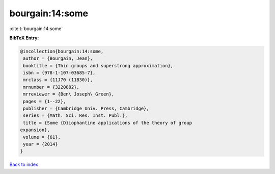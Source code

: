 bourgain:14:some
================

:cite:t:`bourgain:14:some`

**BibTeX Entry:**

.. code-block:: bibtex

   @incollection{bourgain:14:some,
    author = {Bourgain, Jean},
    booktitle = {Thin groups and superstrong approximation},
    isbn = {978-1-107-03685-7},
    mrclass = {11J70 (11B30)},
    mrnumber = {3220882},
    mrreviewer = {Ben\ Joseph\ Green},
    pages = {1--22},
    publisher = {Cambridge Univ. Press, Cambridge},
    series = {Math. Sci. Res. Inst. Publ.},
    title = {Some {D}iophantine applications of the theory of group
   expansion},
    volume = {61},
    year = {2014}
   }

`Back to index <../By-Cite-Keys.html>`_
